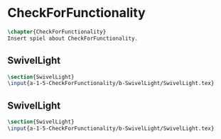 #+BEGIN_SRC tex :tangle yes :tangle CheckForFunctionality.tex
#+END_SRC

#+BEGIN_COMMENT
\begin{figure}
 \begin{picture}
  \includegraphics[scale=0.5]{Deltoidalicositetrahedron.jpg}
 \end{picture}
\end{figure}
#+END_COMMENT

* CheckForFunctionality
#+BEGIN_SRC tex :tangle yes :tangle CheckForFunctionality.tex
\chapter{CheckForFunctionality}
Insert spiel about CheckForFunctionality.
#+END_SRC

** SwivelLight
 #+BEGIN_SRC tex :tangle yes :tangle CheckForFunctionality.tex
 \section{SwivelLight}
 \input{a-1-5-CheckForFunctionality/b-SwivelLight/SwivelLight.tex}
 #+END_SRC

** SwivelLight
 #+BEGIN_SRC tex :tangle yes :tangle CheckForFunctionality.tex
 \section{SwivelLight}
 \input{a-1-5-CheckForFunctionality/b-SwivelLight/SwivelLight.tex}
 #+END_SRC

